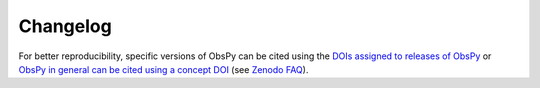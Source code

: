 .. _changelog:

*********
Changelog
*********

For better reproducibility, specific versions of ObsPy can be cited using the
`DOIs assigned to releases of ObsPy
<https://zenodo.org/search?ln=en&p=obspy&action_search=>`_ or
`ObsPy in general can be cited using a concept DOI
<https://doi.org/10.5281/zenodo.3674645>`_
(see `Zenodo FAQ <http://help.zenodo.org/#versioning>`_).

.. mdinclude:: ../../../CHANGELOG.txt
